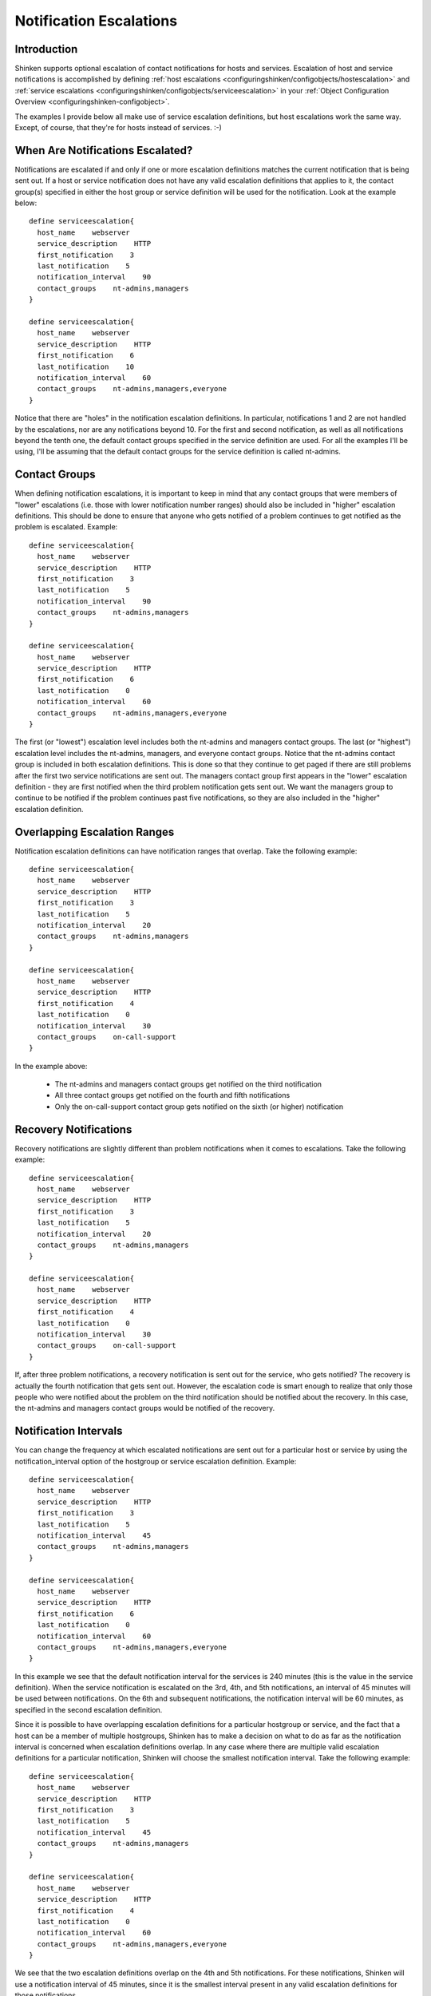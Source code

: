 .. _advancedtopics-escalations:




==========================
 Notification Escalations 
==========================




Introduction 
=============




.. image:: /_static/images///official/images/objects-contacts.png
   :scale: 90 %

Shinken supports optional escalation of contact notifications for hosts and services. Escalation of host and service notifications is accomplished by defining :ref:`host escalations <configuringshinken/configobjects/hostescalation>` and :ref:`service escalations <configuringshinken/configobjects/serviceescalation>` in your :ref:`Object Configuration Overview <configuringshinken-configobject>`.

The examples I provide below all make use of service escalation definitions, but host escalations work the same way. Except, of course, that they're for hosts instead of services. :-)



When Are Notifications Escalated? 
==================================


Notifications are escalated if and only if one or more escalation definitions matches the current notification that is being sent out. If a host or service notification does not have any valid escalation definitions that applies to it, the contact group(s) specified in either the host group or service definition will be used for the notification. Look at the example below:

  
::

  define serviceescalation{
    host_name    webserver
    service_description    HTTP
    first_notification    3
    last_notification    5
    notification_interval    90
    contact_groups    nt-admins,managers
  }
  
  define serviceescalation{
    host_name    webserver
    service_description    HTTP
    first_notification    6
    last_notification    10
    notification_interval    60
    contact_groups    nt-admins,managers,everyone
  }
  
Notice that there are "holes" in the notification escalation definitions. In particular, notifications 1 and 2 are not handled by the escalations, nor are any notifications beyond 10. For the first and second notification, as well as all notifications beyond the tenth one, the default contact groups specified in the service definition are used. For all the examples I'll be using, I'll be assuming that the default contact groups for the service definition is called nt-admins.



Contact Groups 
===============


When defining notification escalations, it is important to keep in mind that any contact groups that were members of "lower" escalations (i.e. those with lower notification number ranges) should also be included in "higher" escalation definitions. This should be done to ensure that anyone who gets notified of a problem continues to get notified as the problem is escalated. Example:

  
::

  define serviceescalation{
    host_name    webserver
    service_description    HTTP
    first_notification    3
    last_notification    5
    notification_interval    90
    contact_groups    nt-admins,managers
  }
  
  define serviceescalation{
    host_name    webserver
    service_description    HTTP
    first_notification    6
    last_notification    0
    notification_interval    60
    contact_groups    nt-admins,managers,everyone
  }
  
The first (or "lowest") escalation level includes both the nt-admins and managers contact groups. The last (or "highest") escalation level includes the nt-admins, managers, and everyone contact groups. Notice that the nt-admins contact group is included in both escalation definitions. This is done so that they continue to get paged if there are still problems after the first two service notifications are sent out. The managers contact group first appears in the "lower" escalation definition - they are first notified when the third problem notification gets sent out. We want the managers group to continue to be notified if the problem continues past five notifications, so they are also included in the "higher" escalation definition.



Overlapping Escalation Ranges 
==============================


Notification escalation definitions can have notification ranges that overlap. Take the following example:

  
::

  define serviceescalation{
    host_name    webserver
    service_description    HTTP
    first_notification    3
    last_notification    5
    notification_interval    20
    contact_groups    nt-admins,managers
  }
  
  define serviceescalation{
    host_name    webserver
    service_description    HTTP
    first_notification    4
    last_notification    0
    notification_interval    30
    contact_groups    on-call-support
  }
  
In the example above:

  * The nt-admins and managers contact groups get notified on the third notification
  * All three contact groups get notified on the fourth and fifth notifications
  * Only the on-call-support contact group gets notified on the sixth (or higher) notification



Recovery Notifications 
=======================


Recovery notifications are slightly different than problem notifications when it comes to escalations. Take the following example:

  
::

  define serviceescalation{
    host_name    webserver
    service_description    HTTP
    first_notification    3
    last_notification    5
    notification_interval    20
    contact_groups    nt-admins,managers
  }
  
  define serviceescalation{
    host_name    webserver
    service_description    HTTP
    first_notification    4
    last_notification    0
    notification_interval    30
    contact_groups    on-call-support
  }
  
If, after three problem notifications, a recovery notification is sent out for the service, who gets notified? The recovery is actually the fourth notification that gets sent out. However, the escalation code is smart enough to realize that only those people who were notified about the problem on the third notification should be notified about the recovery. In this case, the nt-admins and managers contact groups would be notified of the recovery.



Notification Intervals 
=======================


You can change the frequency at which escalated notifications are sent out for a particular host or service by using the notification_interval option of the hostgroup or service escalation definition. Example:

  
::

  define serviceescalation{
    host_name    webserver
    service_description    HTTP
    first_notification    3
    last_notification    5
    notification_interval    45
    contact_groups    nt-admins,managers
  }
  
  define serviceescalation{
    host_name    webserver
    service_description    HTTP
    first_notification    6
    last_notification    0
    notification_interval    60
    contact_groups    nt-admins,managers,everyone
  }
  
In this example we see that the default notification interval for the services is 240 minutes (this is the value in the service definition). When the service notification is escalated on the 3rd, 4th, and 5th notifications, an interval of 45 minutes will be used between notifications. On the 6th and subsequent notifications, the notification interval will be 60 minutes, as specified in the second escalation definition.

Since it is possible to have overlapping escalation definitions for a particular hostgroup or service, and the fact that a host can be a member of multiple hostgroups, Shinken has to make a decision on what to do as far as the notification interval is concerned when escalation definitions overlap. In any case where there are multiple valid escalation definitions for a particular notification, Shinken will choose the smallest notification interval. Take the following example:

  
::

  define serviceescalation{
    host_name    webserver
    service_description    HTTP
    first_notification    3
    last_notification    5
    notification_interval    45
    contact_groups    nt-admins,managers
  }
  
  define serviceescalation{
    host_name    webserver
    service_description    HTTP
    first_notification    4
    last_notification    0
    notification_interval    60
    contact_groups    nt-admins,managers,everyone
  }
  
We see that the two escalation definitions overlap on the 4th and 5th notifications. For these notifications, Shinken will use a notification interval of 45 minutes, since it is the smallest interval present in any valid escalation definitions for those notifications.

One last note about notification intervals deals with intervals of 0. An interval of 0 means that Shinken should only sent a notification out for the first valid notification during that escalation definition. All subsequent notifications for the hostgroup or service will be suppressed. Take this example:

  
::

  define serviceescalation{
    host_name    webserver
    service_description    HTTP
    first_notification    3
    last_notification    5
    notification_interval    45
    contact_groups    nt-admins,managers
  }
  
  define serviceescalation{
    host_name    webserver
    service_description    HTTP
    first_notification    3
    last_notification    5
    notification_interval    45
    contact_groups    nt-admins,managers
  }
  
  define serviceescalation{
    host_name    webserver
    service_description    HTTP
    first_notification    7
    last_notification    0
    notification_interval    30
    contact_groups    nt-admins,managers
  }
  
In the example above, the maximum number of problem notifications that could be sent out about the service would be four. This is because the notification interval of 0 in the second escalation definition indicates that only one notification should be sent out (starting with and including the 4th notification) and all subsequent notifications should be repressed. Because of this, the third service escalation definition has no effect whatsoever, as there will never be more than four notifications.




Escalations based on time 
==========================

The escalations can also be based on time, instead of notification number. It's very easy to setup and work like for the old way but with time instead.

  
::

  define escalation{
    first_notification_time    60
    last_notification_time     120
    contact_groups    nt-admins,managers
  }
  
It will use the interval length for the value you set for first/last notification time. Here, it will escalate after 1 hour problem, and stop at 2 hours. You cannot have in the same escalation time and number escalation rules. But of course you can have escalations based on time and escalation based on notification number applied on hosts and services.




Escalations based on time short time 
=====================================

It's also interesting to see that with escalation based on time, if the notification interval is longer than the next escalation time, it's this last value that will be taken into account.

Let take an example where your service got :
  
::

  define service{
       notification_interval     1440
       escalations    ToLevel2,ToLevel3
  }
Then with the escalations objects :
  
::

  define escalation{
    first_notification_time    60
    last_notification_time     120
    contact_groups    level2
  }
  
    define escalation{
    first_notification_time    120
    last_notification_time     0
    contact_groups    level3
  }
Here let say you have a problem HARD on the service at t=0. It will notify the level1. The next notification should be at t=1440 minutes, so tomorrow. It's ok for classic services (too much notification is DANGEROUS!) but not for escalated ones.

Here, at t=60 minutes, the escalation will raise, you will notify the level2 contact group, and then at t=120 minutes you will notify the level3, and here one a day until they solve it!

So you can put large notification_interval and still have quick escalations times, it's not a problem :)



Time Period Restrictions 
=========================


Under normal circumstances, escalations can be used at any time that a notification could normally be sent out for the host or service. This "notification time window" is determined by the "notification_period" directive in the :ref:`host <configuringshinken/configobjects/host>` or :ref:`service <configuringshinken/configobjects/service>` definition.

You can optionally restrict escalations so that they are only used during specific time periods by using the "escalation_period" directive in the host or service escalation definition. If you use the "escalation_period" directive to specify a :ref:`Time Period Definition <configuringshinken/configobjects/timeperiod>` during which the escalation can be used, the escalation will only be used during that time. If you do not specify any "escalation_period" directive, the escalation can be used at any time within the "notification time window" for the host or service.

Escalated notifications are still subject to the normal time restrictions imposed by the "notification_period" directive in a host or service definition, so the timeperiod you specify in an escalation definition should be a subset of that larger "notification time window".



State Restrictions 
===================


If you would like to restrict the escalation definition so that it is only used when the host or service is in a particular state, you can use the "escalation_options" directive in the host or service escalation definition. If you do not use the "escalation_options" directive, the escalation can be used when the host or service is in any state.

